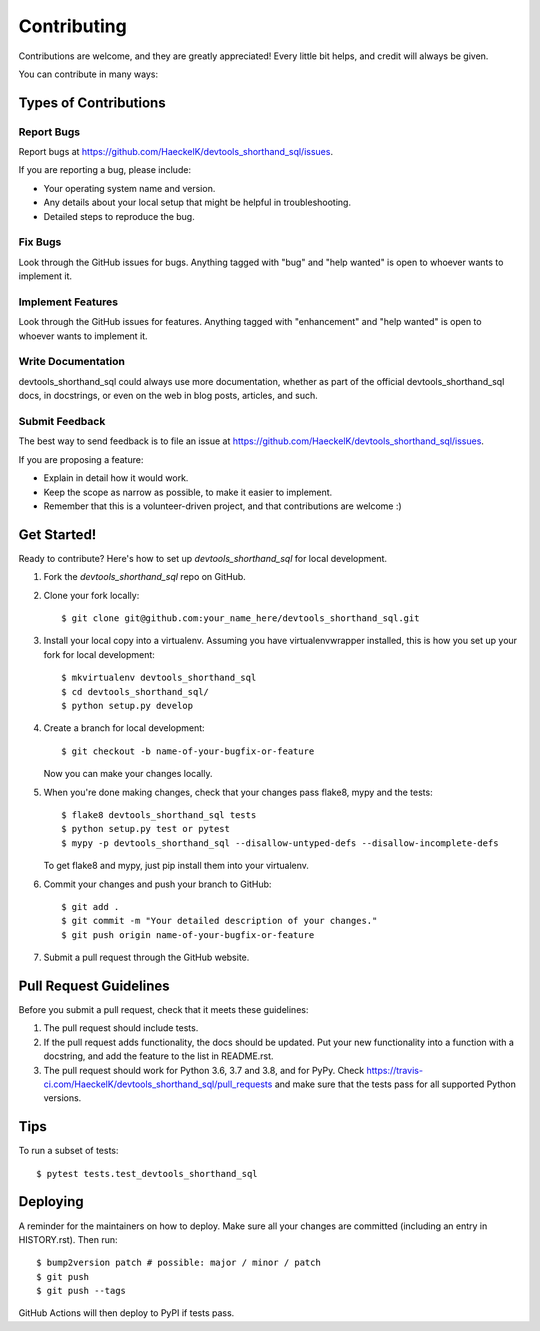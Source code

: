 .. highlight:: shell

============
Contributing
============

Contributions are welcome, and they are greatly appreciated! Every little bit
helps, and credit will always be given.

You can contribute in many ways:

Types of Contributions
----------------------

Report Bugs
~~~~~~~~~~~

Report bugs at https://github.com/HaeckelK/devtools_shorthand_sql/issues.

If you are reporting a bug, please include:

* Your operating system name and version.
* Any details about your local setup that might be helpful in troubleshooting.
* Detailed steps to reproduce the bug.

Fix Bugs
~~~~~~~~

Look through the GitHub issues for bugs. Anything tagged with "bug" and "help
wanted" is open to whoever wants to implement it.

Implement Features
~~~~~~~~~~~~~~~~~~

Look through the GitHub issues for features. Anything tagged with "enhancement"
and "help wanted" is open to whoever wants to implement it.

Write Documentation
~~~~~~~~~~~~~~~~~~~

devtools_shorthand_sql could always use more documentation, whether as part of the
official devtools_shorthand_sql docs, in docstrings, or even on the web in blog posts,
articles, and such.

Submit Feedback
~~~~~~~~~~~~~~~

The best way to send feedback is to file an issue at https://github.com/HaeckelK/devtools_shorthand_sql/issues.

If you are proposing a feature:

* Explain in detail how it would work.
* Keep the scope as narrow as possible, to make it easier to implement.
* Remember that this is a volunteer-driven project, and that contributions
  are welcome :)

Get Started!
------------

Ready to contribute? Here's how to set up `devtools_shorthand_sql` for local development.

1. Fork the `devtools_shorthand_sql` repo on GitHub.
2. Clone your fork locally::

    $ git clone git@github.com:your_name_here/devtools_shorthand_sql.git

3. Install your local copy into a virtualenv. Assuming you have virtualenvwrapper installed, this is how you set up your fork for local development::

    $ mkvirtualenv devtools_shorthand_sql
    $ cd devtools_shorthand_sql/
    $ python setup.py develop

4. Create a branch for local development::

    $ git checkout -b name-of-your-bugfix-or-feature

   Now you can make your changes locally.

5. When you're done making changes, check that your changes pass flake8, mypy and the
   tests::

    $ flake8 devtools_shorthand_sql tests
    $ python setup.py test or pytest
    $ mypy -p devtools_shorthand_sql --disallow-untyped-defs --disallow-incomplete-defs

   To get flake8 and mypy, just pip install them into your virtualenv.

6. Commit your changes and push your branch to GitHub::

    $ git add .
    $ git commit -m "Your detailed description of your changes."
    $ git push origin name-of-your-bugfix-or-feature

7. Submit a pull request through the GitHub website.

Pull Request Guidelines
-----------------------

Before you submit a pull request, check that it meets these guidelines:

1. The pull request should include tests.
2. If the pull request adds functionality, the docs should be updated. Put
   your new functionality into a function with a docstring, and add the
   feature to the list in README.rst.
3. The pull request should work for Python 3.6, 3.7 and 3.8, and for PyPy. Check
   https://travis-ci.com/HaeckelK/devtools_shorthand_sql/pull_requests
   and make sure that the tests pass for all supported Python versions.

Tips
----

To run a subset of tests::

$ pytest tests.test_devtools_shorthand_sql


Deploying
---------

A reminder for the maintainers on how to deploy.
Make sure all your changes are committed (including an entry in HISTORY.rst).
Then run::

$ bump2version patch # possible: major / minor / patch
$ git push
$ git push --tags

GitHub Actions will then deploy to PyPI if tests pass.
